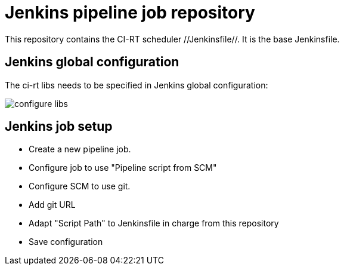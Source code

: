 Jenkins pipeline job repository
===============================

This repository contains the CI-RT scheduler //Jenkinsfile//. It is
the base Jenkinsfile.

Jenkins global configuration
----------------------------

The ci-rt libs needs to be specified in Jenkins global
configuration:

image:/images/configure_libs.png[]


Jenkins job setup
-----------------
  * Create a new pipeline job.
  * Configure job to use "Pipeline script from SCM"
  * Configure SCM to use git.
  * Add git URL
  * Adapt "Script Path" to Jenkinsfile in charge from this repository
  * Save configuration

